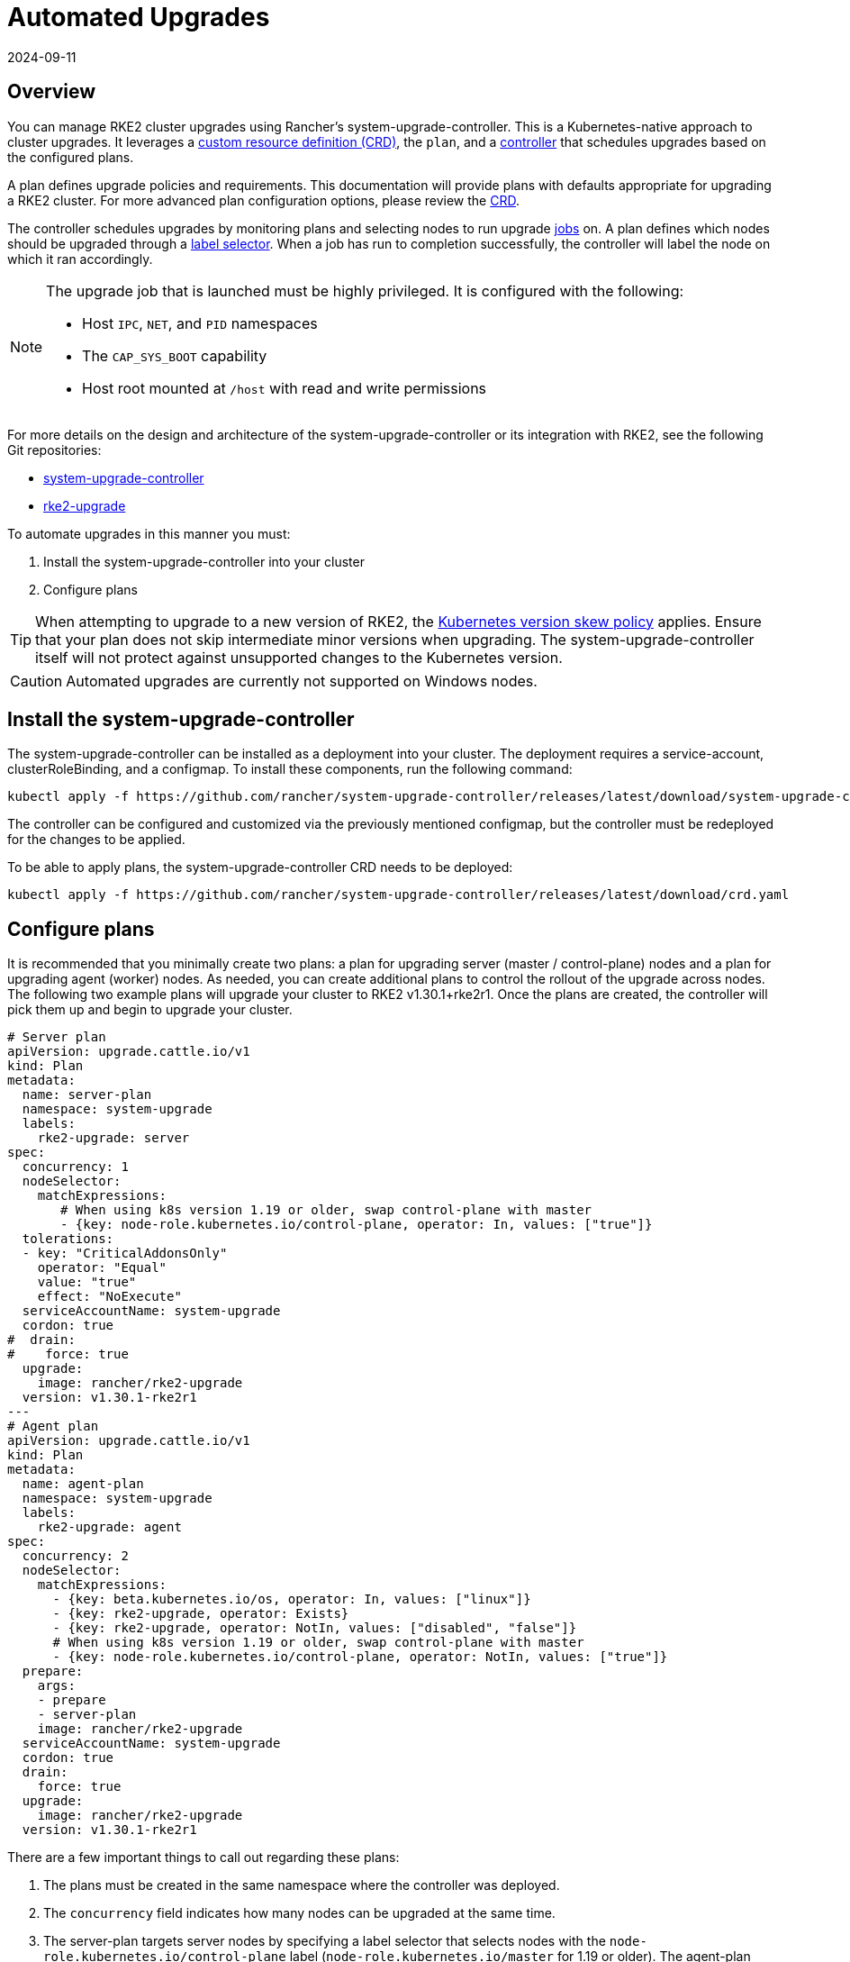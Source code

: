 = Automated Upgrades
:page-languages: [en, zh]
:revdate: 2024-09-11
:page-revdate: {revdate}

== Overview

You can manage RKE2 cluster upgrades using Rancher's system-upgrade-controller. This is a Kubernetes-native approach to cluster upgrades. It leverages a https://kubernetes.io/docs/concepts/extend-kubernetes/api-extension/custom-resources/#custom-resources[custom resource definition (CRD)], the `plan`, and a https://kubernetes.io/docs/concepts/architecture/controller/[controller] that schedules upgrades based on the configured plans.

A plan defines upgrade policies and requirements. This documentation will provide plans with defaults appropriate for upgrading a RKE2 cluster. For more advanced plan configuration options, please review the https://github.com/rancher/system-upgrade-controller/blob/master/pkg/apis/upgrade.cattle.io/v1/types.go[CRD].

The controller schedules upgrades by monitoring plans and selecting nodes to run upgrade https://kubernetes.io/docs/concepts/workloads/controllers/jobs-run-to-completion/[jobs] on. A plan defines which nodes should be upgraded through a https://kubernetes.io/docs/concepts/overview/working-with-objects/labels/[label selector]. When a job has run to completion successfully, the controller will label the node on which it ran accordingly.

[NOTE]
====
The upgrade job that is launched must be highly privileged. It is configured with the following:

* Host `IPC`, `NET`, and `PID` namespaces
* The `CAP_SYS_BOOT` capability
* Host root mounted at `/host` with read and write permissions
====

For more details on the design and architecture of the system-upgrade-controller or its integration with RKE2, see the following Git repositories:

* https://github.com/rancher/system-upgrade-controller[system-upgrade-controller]
* https://github.com/rancher/rke2-upgrade[rke2-upgrade]

To automate upgrades in this manner you must:

. Install the system-upgrade-controller into your cluster
. Configure plans

[TIP]
====
When attempting to upgrade to a new version of RKE2, the https://kubernetes.io/docs/setup/release/version-skew-policy/[Kubernetes version skew policy] applies. Ensure that your plan does not skip intermediate minor versions when upgrading. The system-upgrade-controller itself will not protect against unsupported changes to the Kubernetes version.
====

[CAUTION]
====
Automated upgrades are currently not supported on Windows nodes.
====

== Install the system-upgrade-controller

The system-upgrade-controller can be installed as a deployment into your cluster. The deployment requires a service-account, clusterRoleBinding, and a configmap. To install these components, run the following command:

[,bash]
----
kubectl apply -f https://github.com/rancher/system-upgrade-controller/releases/latest/download/system-upgrade-controller.yaml
----

The controller can be configured and customized via the previously mentioned configmap, but the controller must be redeployed for the changes to be applied.

To be able to apply plans, the system-upgrade-controller CRD needs to be deployed:

[,bash]
----
kubectl apply -f https://github.com/rancher/system-upgrade-controller/releases/latest/download/crd.yaml
----

== Configure plans

It is recommended that you minimally create two plans: a plan for upgrading server (master / control-plane) nodes and a plan for upgrading agent (worker) nodes. As needed, you can create additional plans to control the rollout of the upgrade across nodes. The following two example plans will upgrade your cluster to RKE2 v1.30.1+rke2r1. Once the plans are created, the controller will pick them up and begin to upgrade your cluster.

[,yaml]
----
# Server plan
apiVersion: upgrade.cattle.io/v1
kind: Plan
metadata:
  name: server-plan
  namespace: system-upgrade
  labels:
    rke2-upgrade: server
spec:
  concurrency: 1
  nodeSelector:
    matchExpressions:
       # When using k8s version 1.19 or older, swap control-plane with master
       - {key: node-role.kubernetes.io/control-plane, operator: In, values: ["true"]}
  tolerations:
  - key: "CriticalAddonsOnly"
    operator: "Equal"
    value: "true"
    effect: "NoExecute"
  serviceAccountName: system-upgrade
  cordon: true
#  drain:
#    force: true
  upgrade:
    image: rancher/rke2-upgrade
  version: v1.30.1-rke2r1
---
# Agent plan
apiVersion: upgrade.cattle.io/v1
kind: Plan
metadata:
  name: agent-plan
  namespace: system-upgrade
  labels:
    rke2-upgrade: agent
spec:
  concurrency: 2
  nodeSelector:
    matchExpressions:
      - {key: beta.kubernetes.io/os, operator: In, values: ["linux"]}
      - {key: rke2-upgrade, operator: Exists}
      - {key: rke2-upgrade, operator: NotIn, values: ["disabled", "false"]}
      # When using k8s version 1.19 or older, swap control-plane with master
      - {key: node-role.kubernetes.io/control-plane, operator: NotIn, values: ["true"]}
  prepare:
    args:
    - prepare
    - server-plan
    image: rancher/rke2-upgrade
  serviceAccountName: system-upgrade
  cordon: true
  drain:
    force: true
  upgrade:
    image: rancher/rke2-upgrade
  version: v1.30.1-rke2r1
----

There are a few important things to call out regarding these plans:

. The plans must be created in the same namespace where the controller was deployed.
. The `concurrency` field indicates how many nodes can be upgraded at the same time.
. The server-plan targets server nodes by specifying a label selector that selects nodes with the `node-role.kubernetes.io/control-plane` label (`node-role.kubernetes.io/master` for 1.19 or older). The agent-plan targets agent nodes by specifying a label selector that select nodes without that label. Optionally, additional labels can be included, like in the example above, which requires label "rke2-upgrade" to exist and not have the value "disabled" or "false".
. The `prepare` step in the agent-plan will cause upgrade jobs for that plan to wait for the server-plan to complete before they execute.
. Both plans have the `version` field set to v1.30.1+rke2r1. Alternatively, you can omit the `version` field and set the `channel` field to a URL that resolves to a release of RKE2. This will cause the controller to monitor that URL and upgrade the cluster any time it resolves to a new release. This works well with the xref:./manual_upgrade.adoc#_release_channels[release channels]. Thus, you can configure your plans with the following channel to ensure your cluster is always automatically upgraded to the newest stable release of RKE2:

[,yaml]
----
apiVersion: upgrade.cattle.io/v1
kind: Plan
...
spec:
  ...
  channel: https://update.rke2.io/v1-release/channels/stable

----

As stated, the upgrade will begin as soon as the controller detects that a plan was created. Updating a plan will cause the controller to re-evaluate the plan and determine if another upgrade is needed.

You can monitor the progress of an upgrade by viewing the plan and jobs via kubectl:

[,bash]
----
kubectl -n system-upgrade get plans -o yaml
kubectl -n system-upgrade get jobs -o yaml
----